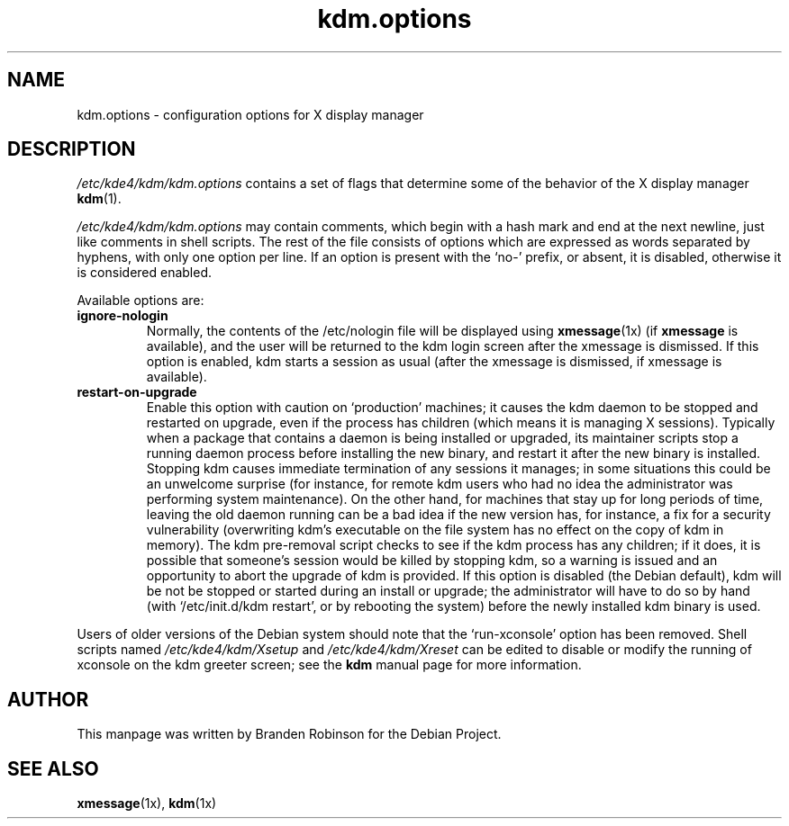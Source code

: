 .\" $Id: kdm.options.5,v 1.2 2004/02/27 22:45:20 ccheney Exp $
.\"
.\" Copyright 1998, 2002, 2003 Branden Robinson <branden@debian.org>.
.\"
.\" This is free software; you may redistribute it and/or modify
.\" it under the terms of the GNU General Public License as
.\" published by the Free Software Foundation; version 2.
.\"
.\" This is distributed in the hope that it will be useful, but
.\" WITHOUT ANY WARRANTY; without even the implied warranty of
.\" MERCHANTABILITY or FITNESS FOR A PARTICULAR PURPOSE.  See the
.\" GNU General Public License for more details.
.\"
.\" You should have received a copy of the GNU General Public License with
.\" the Debian operating system, in /usr/share/common-licenses/GPL;  if
.\" not, write to the Free Software Foundation, Inc., 59 Temple Place,
.\" Suite 330, Boston, MA 02111-1307 USA
.TH kdm.options 5 "2003\-09\-18" "Debian Project"
.SH NAME
kdm.options \- configuration options for X display manager
.SH DESCRIPTION
.I /etc/kde4/kdm/kdm.options
contains a set of flags that determine some of the behavior of the
X display manager
.BR kdm (1).
.PP
.I /etc/kde4/kdm/kdm.options
may contain comments, which begin with a hash mark and end at the next
newline, just like comments in shell scripts.  The rest of the file
consists of options which are expressed as words separated by hyphens, with
only one option per line.  If an option is present with the \(oqno\-\(cq
prefix, or absent, it is disabled, otherwise it is considered enabled.
.PP
Available options are:
.TP
.B ignore\-nologin
Normally, the contents of the /etc/nologin file will be displayed using
.BR xmessage (1x)
(if
.B xmessage
is available), and the user will be returned to the kdm login screen after
the xmessage is dismissed.  If this option is enabled, kdm starts a session
as usual (after the xmessage is dismissed, if xmessage is available).
.TP
.B restart\-on\-upgrade
Enable this option with caution on \(oqproduction\(cq machines; it causes
the kdm daemon to be stopped and restarted on upgrade, even if the process
has children (which means it is managing X sessions).  Typically when a
package that contains a daemon is being installed or upgraded, its
maintainer scripts stop a running daemon process before installing the new
binary, and restart it after the new binary is installed.  Stopping kdm
causes immediate termination of any sessions it manages; in some situations
this could be an unwelcome surprise (for instance, for remote kdm users who
had no idea the administrator was performing system maintenance).  On the
other hand, for machines that stay up for long periods of time, leaving the
old daemon running can be a bad idea if the new version has, for instance,
a fix for a security vulnerability (overwriting kdm's executable on the
file system has no effect on the copy of kdm in memory).  The kdm
pre\-removal script checks to see if the kdm process has any children; if
it does, it is possible that someone's session would be killed by stopping
kdm, so a warning is issued and an opportunity to abort the upgrade of kdm
is provided.  If this option is disabled (the Debian default), kdm will be
not be stopped or started during an install or upgrade; the administrator
will have to do so by hand (with \(oq/etc/init.d/kdm restart\(cq, or by
rebooting the system) before the newly installed kdm binary is used.
.PP
Users of older versions of the Debian system should note that the
\(oqrun\-xconsole\(cq option has been removed.  Shell scripts named
.I /etc/kde4/kdm/Xsetup
and
.I /etc/kde4/kdm/Xreset
can be edited to disable or modify the running of xconsole on the kdm
greeter screen; see the
.B kdm
manual page for more information.
.SH AUTHOR
This manpage was written by Branden Robinson for the Debian Project.
.SH SEE ALSO
.BR xmessage (1x),
.BR kdm (1x)
